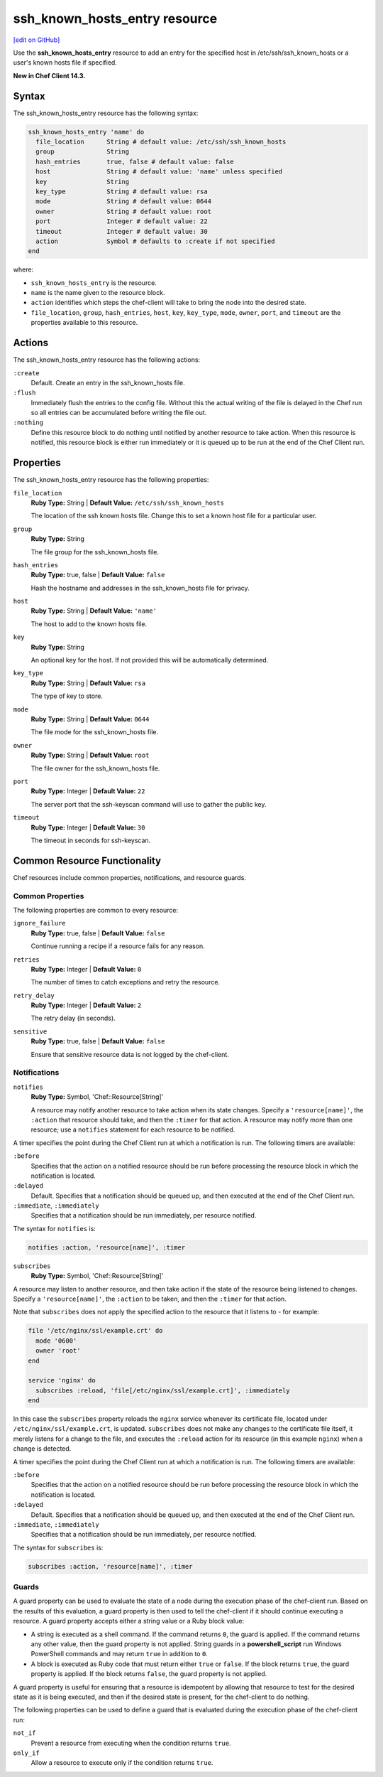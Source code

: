 =====================================================
ssh_known_hosts_entry resource
=====================================================
`[edit on GitHub] <https://github.com/chef/chef-web-docs/blob/master/chef_master/source/resource_ssh_known_hosts_entry.rst>`__

Use the **ssh_known_hosts_entry** resource to add an entry for the specified host in /etc/ssh/ssh_known_hosts or a user's known hosts file if specified.

**New in Chef Client 14.3.**

Syntax
=====================================================
The ssh_known_hosts_entry resource has the following syntax:

.. code-block:: ruby

  ssh_known_hosts_entry 'name' do
    file_location      String # default value: /etc/ssh/ssh_known_hosts
    group              String
    hash_entries       true, false # default value: false
    host               String # default value: 'name' unless specified
    key                String
    key_type           String # default value: rsa
    mode               String # default value: 0644
    owner              String # default value: root
    port               Integer # default value: 22
    timeout            Integer # default value: 30
    action             Symbol # defaults to :create if not specified
  end

where:

* ``ssh_known_hosts_entry`` is the resource.
* ``name`` is the name given to the resource block.
* ``action`` identifies which steps the chef-client will take to bring the node into the desired state.
* ``file_location``, ``group``, ``hash_entries``, ``host``, ``key``, ``key_type``, ``mode``, ``owner``, ``port``, and ``timeout`` are the properties available to this resource.

Actions
=====================================================

The ssh_known_hosts_entry resource has the following actions:

``:create``
   Default. Create an entry in the ssh_known_hosts file.

``:flush``
   Immediately flush the entries to the config file. Without this the actual writing of the file is delayed in the Chef run so all entries can be accumulated before writing the file out.

``:nothing``
   .. tag resources_common_actions_nothing

   Define this resource block to do nothing until notified by another resource to take action. When this resource is notified, this resource block is either run immediately or it is queued up to be run at the end of the Chef Client run.

   .. end_tag

Properties
=====================================================

The ssh_known_hosts_entry resource has the following properties:

``file_location``
   **Ruby Type:** String | **Default Value:** ``/etc/ssh/ssh_known_hosts``

   The location of the ssh known hosts file. Change this to set a known host file for a particular user.

``group``
   **Ruby Type:** String

   The file group for the ssh_known_hosts file.

``hash_entries``
   **Ruby Type:** true, false | **Default Value:** ``false``

   Hash the hostname and addresses in the ssh_known_hosts file for privacy.

``host``
   **Ruby Type:** String | **Default Value:** ``'name'``

   The host to add to the known hosts file.

``key``
   **Ruby Type:** String

   An optional key for the host. If not provided this will be automatically determined.

``key_type``
   **Ruby Type:** String | **Default Value:** ``rsa``

   The type of key to store.

``mode``
   **Ruby Type:** String | **Default Value:** ``0644``

   The file mode for the ssh_known_hosts file.

``owner``
   **Ruby Type:** String | **Default Value:** ``root``

   The file owner for the ssh_known_hosts file.

``port``
   **Ruby Type:** Integer | **Default Value:** ``22``

   The server port that the ssh-keyscan command will use to gather the public key.

``timeout``
   **Ruby Type:** Integer | **Default Value:** ``30``

   The timeout in seconds for ssh-keyscan.

Common Resource Functionality
=====================================================

Chef resources include common properties, notifications, and resource guards.

Common Properties
-----------------------------------------------------

.. tag resources_common_properties

The following properties are common to every resource:

``ignore_failure``
  **Ruby Type:** true, false | **Default Value:** ``false``

  Continue running a recipe if a resource fails for any reason.

``retries``
  **Ruby Type:** Integer | **Default Value:** ``0``

  The number of times to catch exceptions and retry the resource.

``retry_delay``
  **Ruby Type:** Integer | **Default Value:** ``2``

  The retry delay (in seconds).

``sensitive``
  **Ruby Type:** true, false | **Default Value:** ``false``

  Ensure that sensitive resource data is not logged by the chef-client.

.. end_tag

Notifications
-----------------------------------------------------

``notifies``
  **Ruby Type:** Symbol, 'Chef::Resource[String]'

  .. tag resources_common_notification_notifies

  A resource may notify another resource to take action when its state changes. Specify a ``'resource[name]'``, the ``:action`` that resource should take, and then the ``:timer`` for that action. A resource may notify more than one resource; use a ``notifies`` statement for each resource to be notified.

  .. end_tag

.. tag resources_common_notification_timers

A timer specifies the point during the Chef Client run at which a notification is run. The following timers are available:

``:before``
   Specifies that the action on a notified resource should be run before processing the resource block in which the notification is located.

``:delayed``
   Default. Specifies that a notification should be queued up, and then executed at the end of the Chef Client run.

``:immediate``, ``:immediately``
   Specifies that a notification should be run immediately, per resource notified.

.. end_tag

.. tag resources_common_notification_notifies_syntax

The syntax for ``notifies`` is:

.. code-block:: ruby

  notifies :action, 'resource[name]', :timer

.. end_tag

``subscribes``
  **Ruby Type:** Symbol, 'Chef::Resource[String]'

.. tag resources_common_notification_subscribes

A resource may listen to another resource, and then take action if the state of the resource being listened to changes. Specify a ``'resource[name]'``, the ``:action`` to be taken, and then the ``:timer`` for that action.

Note that ``subscribes`` does not apply the specified action to the resource that it listens to - for example:

.. code-block:: ruby

 file '/etc/nginx/ssl/example.crt' do
   mode '0600'
   owner 'root'
 end

 service 'nginx' do
   subscribes :reload, 'file[/etc/nginx/ssl/example.crt]', :immediately
 end

In this case the ``subscribes`` property reloads the ``nginx`` service whenever its certificate file, located under ``/etc/nginx/ssl/example.crt``, is updated. ``subscribes`` does not make any changes to the certificate file itself, it merely listens for a change to the file, and executes the ``:reload`` action for its resource (in this example ``nginx``) when a change is detected.

.. end_tag

.. tag resources_common_notification_timers

A timer specifies the point during the Chef Client run at which a notification is run. The following timers are available:

``:before``
   Specifies that the action on a notified resource should be run before processing the resource block in which the notification is located.

``:delayed``
   Default. Specifies that a notification should be queued up, and then executed at the end of the Chef Client run.

``:immediate``, ``:immediately``
   Specifies that a notification should be run immediately, per resource notified.

.. end_tag

.. tag resources_common_notification_subscribes_syntax

The syntax for ``subscribes`` is:

.. code-block:: ruby

   subscribes :action, 'resource[name]', :timer

.. end_tag

Guards
-----------------------------------------------------

.. tag resources_common_guards

A guard property can be used to evaluate the state of a node during the execution phase of the chef-client run. Based on the results of this evaluation, a guard property is then used to tell the chef-client if it should continue executing a resource. A guard property accepts either a string value or a Ruby block value:

* A string is executed as a shell command. If the command returns ``0``, the guard is applied. If the command returns any other value, then the guard property is not applied. String guards in a **powershell_script** run Windows PowerShell commands and may return ``true`` in addition to ``0``.
* A block is executed as Ruby code that must return either ``true`` or ``false``. If the block returns ``true``, the guard property is applied. If the block returns ``false``, the guard property is not applied.

A guard property is useful for ensuring that a resource is idempotent by allowing that resource to test for the desired state as it is being executed, and then if the desired state is present, for the chef-client to do nothing.

.. end_tag
.. tag resources_common_guards_properties

The following properties can be used to define a guard that is evaluated during the execution phase of the chef-client run:

``not_if``
  Prevent a resource from executing when the condition returns ``true``.

``only_if``
  Allow a resource to execute only if the condition returns ``true``.

.. end_tag
